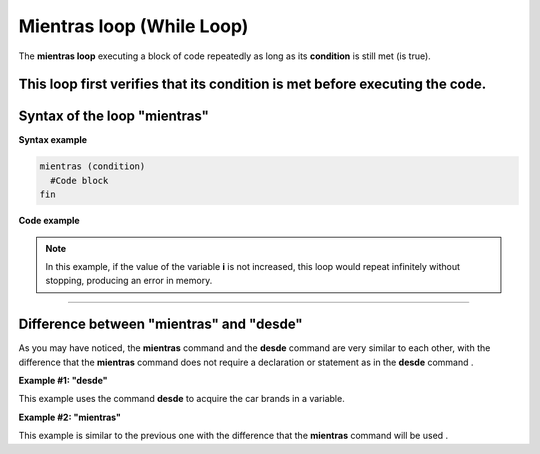 .. meta::
   :description: Condición mientras en Latino
   :keywords: manual, documentacion, latino, sintaxis, mientras, while

================================
Mientras loop (While Loop)
================================
The **mientras loop** executing a block of code repeatedly as long as its **condition** is still met (is true).

This loop first verifies that its condition is met before executing the code.
----

Syntax of the loop "mientras"
--------------------------------------

**Syntax example**

.. code-block:: bash
   
   mientras (condition)
     #Code block
   fin

**Code example**

.. raw:: html

   <pre><code class="language-latino line-numbers">/*
   As long as the operation is true
   this code will write on screen
   the following numbers:
   0 1 2 3 4 5 6 7 8 9
   */

   i=0
   
   mientras i < 10
     escribir(i)
     i++            //Increases the value of i
   fin</code></pre>

.. note:: In this example, if the value of the variable **i** is not increased, this loop would repeat infinitely without stopping, producing an error in memory.

----

Difference between "mientras" and "desde"
---------------------------------------
As you may have noticed, the **mientras** command and the **desde** command are very similar to each other, with the difference that the **mientras** command does not require a declaration or statement as in the **desde** command .

**Example #1: "desde"**

This example uses the command **desde** to acquire the car brands in a variable.

.. raw:: html

   <pre><code class="language-latino line-numbers">/*
   In this example, print on screen:
   BMW
   Volvo
   Ford
   Nissan
   */
   
   cars = ["BMW", "Volvo", "Ford", "Nissan"]
   text = ""

   desde (i=0; i < lista.longitud(cars); i++)
     text = text..cars[i].."\n"     # \n means new line
   fin
   
   escribir(text)</code></pre>

**Example #2: "mientras"**

This example is similar to the previous one with the difference that the **mientras** command will be used .

.. raw:: html

   <pre><code class="language-latino line-numbers">/*
   In this example, print on screen:
   BMW
   Volvo
   Ford
   Nissan
   */

   cars = ["BMW", "Volvo", "Ford", "Nissan"]
   i = 0
   text = ""

   mientras(i < lista.longitud(cars))
     text = text..cars[i].."\n"     # \n means new line
   i++
   fin

   escribir(text)</code></pre>